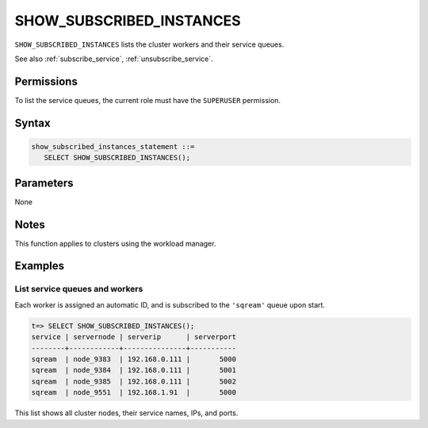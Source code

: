 .. _show_subscribed_instances :

***************************
SHOW_SUBSCRIBED_INSTANCES
***************************

``SHOW_SUBSCRIBED_INSTANCES`` lists the cluster workers and their service queues.

See also :ref:`subscribe_service`, :ref:`unsubscribe_service`.

Permissions
=============

To list the service queues, the current role must have the ``SUPERUSER`` permission.

Syntax
==========

.. code-block:: postgres

   show_subscribed_instances_statement ::=
      SELECT SHOW_SUBSCRIBED_INSTANCES();

Parameters
============

None

Notes
==========

This function applies to clusters using the workload manager.

Examples
===========

List service queues and workers
-----------------------------------------

Each worker is assigned an automatic ID, and is subscribed to the ``'sqream'`` queue upon start.

.. code-block:: psql
   
   t=> SELECT SHOW_SUBSCRIBED_INSTANCES();
   service | servernode | serverip      | serverport
   --------+------------+---------------+-----------
   sqream  | node_9383  | 192.168.0.111 |       5000
   sqream  | node_9384  | 192.168.0.111 |       5001
   sqream  | node_9385  | 192.168.0.111 |       5002
   sqream  | node_9551  | 192.168.1.91  |       5000

This list shows all cluster nodes, their service names, IPs, and ports.